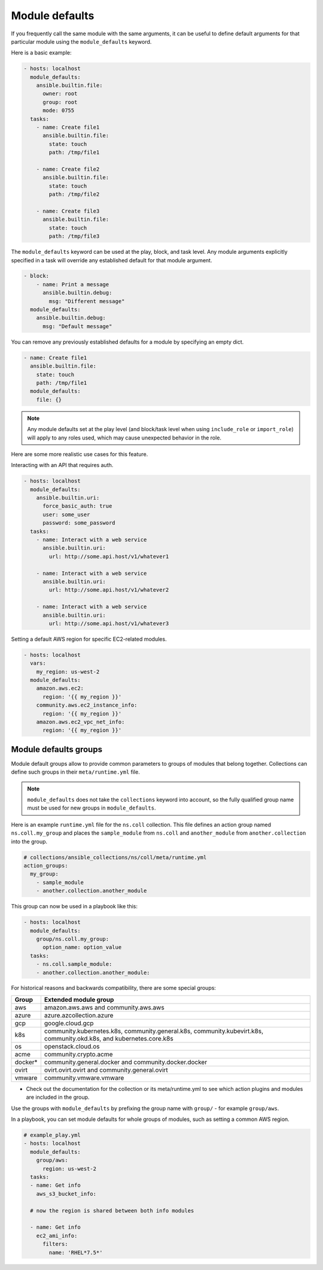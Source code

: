 .. _module_defaults:

Module defaults
===============

If you frequently call the same module with the same arguments, it can be useful to define default arguments for that particular module using the ``module_defaults`` keyword.

Here is a basic example:

.. code-block:: YAML

    - hosts: localhost
      module_defaults:
        ansible.builtin.file:
          owner: root
          group: root
          mode: 0755
      tasks:
        - name: Create file1
          ansible.builtin.file:
            state: touch
            path: /tmp/file1

        - name: Create file2
          ansible.builtin.file:
            state: touch
            path: /tmp/file2

        - name: Create file3
          ansible.builtin.file:
            state: touch
            path: /tmp/file3

The ``module_defaults`` keyword can be used at the play, block, and task level. Any module arguments explicitly specified in a task will override any established default for that module argument.

.. code-block:: YAML

    - block:
        - name: Print a message
          ansible.builtin.debug:
            msg: "Different message"
      module_defaults:
        ansible.builtin.debug:
          msg: "Default message"

You can remove any previously established defaults for a module by specifying an empty dict.

.. code-block:: YAML

    - name: Create file1
      ansible.builtin.file:
        state: touch
        path: /tmp/file1
      module_defaults:
        file: {}

.. note::
    Any module defaults set at the play level (and block/task level when using ``include_role`` or ``import_role``) will apply to any roles used, which may cause unexpected behavior in the role.

Here are some more realistic use cases for this feature.

Interacting with an API that requires auth.

.. code-block:: YAML

    - hosts: localhost
      module_defaults:
        ansible.builtin.uri:
          force_basic_auth: true
          user: some_user
          password: some_password
      tasks:
        - name: Interact with a web service
          ansible.builtin.uri:
            url: http://some.api.host/v1/whatever1

        - name: Interact with a web service
          ansible.builtin.uri:
            url: http://some.api.host/v1/whatever2

        - name: Interact with a web service
          ansible.builtin.uri:
            url: http://some.api.host/v1/whatever3

Setting a default AWS region for specific EC2-related modules.

.. code-block:: YAML

    - hosts: localhost
      vars:
        my_region: us-west-2
      module_defaults:
        amazon.aws.ec2:
          region: '{{ my_region }}'
        community.aws.ec2_instance_info:
          region: '{{ my_region }}'
        amazon.aws.ec2_vpc_net_info:
          region: '{{ my_region }}'

.. _module_defaults_groups:

Module defaults groups
----------------------

Module default groups allow to provide common parameters to groups of modules that belong together. Collections can define such groups in their ``meta/runtime.yml`` file.

.. note::
    ``module_defaults`` does not take the ``collections`` keyword into account, so the fully qualified group name must be used for new groups in ``module_defaults``.

Here is an example ``runtime.yml`` file for the ``ns.coll`` collection.
This file defines an action group named ``ns.coll.my_group`` and places the ``sample_module`` from ``ns.coll`` and ``another_module`` from ``another.collection`` into the group.

.. code-block:: YAML

  # collections/ansible_collections/ns/coll/meta/runtime.yml
  action_groups:
    my_group:
      - sample_module
      - another.collection.another_module

This group can now be used in a playbook like this:

.. code-block:: YAML

  - hosts: localhost
    module_defaults:
      group/ns.coll.my_group:
        option_name: option_value
    tasks:
      - ns.coll.sample_module:
      - another.collection.another_module:

For historical reasons and backwards compatibility, there are some special groups:

+---------+--------------------------------------------------------------------------------------------------------------------+
| Group   | Extended module group                                                                                              |
+=========+====================================================================================================================+
| aws     | amazon.aws.aws and community.aws.aws                                                                               |
+---------+--------------------------------------------------------------------------------------------------------------------+
| azure   | azure.azcollection.azure                                                                                           |
+---------+--------------------------------------------------------------------------------------------------------------------+
| gcp     | google.cloud.gcp                                                                                                   |
+---------+--------------------------------------------------------------------------------------------------------------------+
| k8s     | community.kubernetes.k8s, community.general.k8s, community.kubevirt.k8s, community.okd.k8s, and kubernetes.core.k8s|
+---------+---------------------------+----------------------------------------------------------------------------------------+
| os      | openstack.cloud.os                                                                                                 |
+---------+--------------------------------------------------------------------------------------------------------------------+
| acme    | community.crypto.acme                                                                                              |
+---------+--------------------------------------------------------------------------------------------------------------------+
| docker* | community.general.docker and community.docker.docker                                                               |
+---------+--------------------------------------------------------------------------------------------------------------------+
| ovirt   | ovirt.ovirt.ovirt and community.general.ovirt                                                                      |
+---------+--------------------------------------------------------------------------------------------------------------------+
| vmware  | community.vmware.vmware                                                                                            |
+---------+--------------------------------------------------------------------------------------------------------------------+

* Check out the documentation for the collection or its meta/runtime.yml to see which action plugins and modules are included in the group.

Use the groups with ``module_defaults`` by prefixing the group name with ``group/`` - for example ``group/aws``.

In a playbook, you can set module defaults for whole groups of modules, such as setting a common AWS region.

.. code-block:: YAML

    # example_play.yml
    - hosts: localhost
      module_defaults:
        group/aws:
          region: us-west-2
      tasks:
      - name: Get info
        aws_s3_bucket_info:

      # now the region is shared between both info modules

      - name: Get info
        ec2_ami_info:
          filters:
            name: 'RHEL*7.5*'
